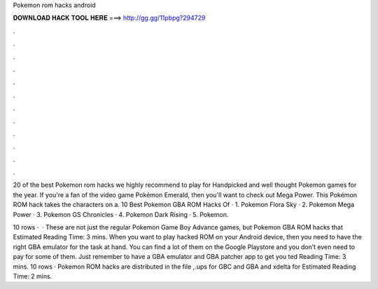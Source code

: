 Pokemon rom hacks android



𝐃𝐎𝐖𝐍𝐋𝐎𝐀𝐃 𝐇𝐀𝐂𝐊 𝐓𝐎𝐎𝐋 𝐇𝐄𝐑𝐄 ===> http://gg.gg/11pbpg?294729



.



.



.



.



.



.



.



.



.



.



.



.

20 of the best Pokemon rom hacks we highly recommend to play for Handpicked and well thought Pokemon games for the year. If you're a fan of the video game Pokémon Emerald, then you'll want to check out Mega Power. This Pokémon ROM hack takes the characters on a. 10 Best Pokemon GBA ROM Hacks Of · 1. Pokemon Flora Sky · 2. Pokemon Mega Power · 3. Pokemon GS Chronicles · 4. Pokemon Dark Rising · 5. Pokemon.

10 rows ·  · These are not just the regular Pokemon Game Boy Advance games, but Pokemon GBA ROM hacks that Estimated Reading Time: 3 mins. When you want to play hacked ROM on your Android device, then you need to have the right GBA emulator for the task at hand. You can find a lot of them on the Google Playstore and you don’t even need to pay for some of them. Just remember to have a GBA emulator and GBA patcher app to get you ted Reading Time: 3 mins. 10 rows · Pokemon ROM hacks are distributed in the file ,.ups for GBC and GBA and xdelta for Estimated Reading Time: 2 mins.
